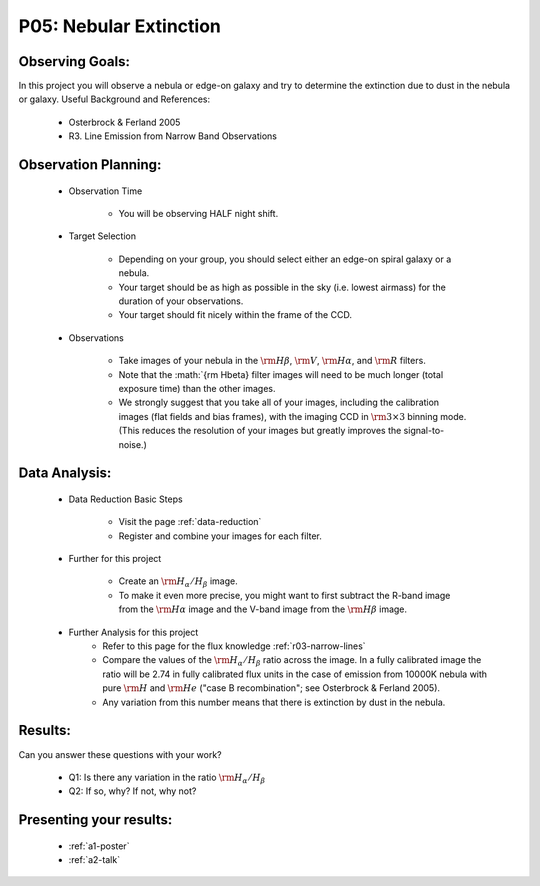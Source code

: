 .. _p5-nebular-extinction:

P05: Nebular Extinction
=======================

Observing Goals:
^^^^^^^^^^^^^^^^

In this project you will observe a nebula or edge-on galaxy and try to determine the extinction due to dust in the nebula or galaxy. 
Useful Background and References:

    * Osterbrock & Ferland 2005
    * R3. Line Emission from Narrow Band Observations

Observation Planning:
^^^^^^^^^^^^^^^^^^^^^

    * Observation Time

        * You will be observing HALF night shift.

    * Target Selection

        * Depending on your group, you should select either an edge-on spiral galaxy or a nebula.
        * Your target should be as high as possible in the sky (i.e. lowest airmass) for the duration of your observations.
        * Your target should fit nicely within the frame of the CCD.

    * Observations

        * Take images of your nebula in the :math:`{\rm H\beta}`, :math:`{\rm V}`, :math:`{\rm H\alpha}`, and :math:`{\rm R}` filters. 
        * Note that the :math:`{\rm H\beta} filter images will need to be much longer (total exposure time) than the other images.
        * We strongly suggest that you take all of your images, including the calibration images (flat fields and bias frames), with the imaging CCD in :math:`{\rm 3 \times 3}` binning mode. (This reduces the resolution of your images but greatly improves the signal-to-noise.)

Data Analysis:
^^^^^^^^^^^^^^^

    * Data Reduction Basic Steps

        * Visit the page :ref:`data-reduction`
        * Register and combine your images for each filter.

    * Further for this project

        * Create an :math:`{\rm H_{\alpha}/H_{\beta}}` image.
        * To make it even more precise, you might want to first subtract the R-band image from the :math:`{\rm H\alpha}` image and the V-band image from the :math:`{\rm H\beta}` image.

    * Further Analysis for this project
        * Refer to this page for the flux knowledge :ref:`r03-narrow-lines`
        * Compare the values of the :math:`{\rm H_{\alpha}/H_{\beta}}` ratio across the image. In a fully calibrated image the ratio will be 2.74 in fully calibrated flux units in the case of emission from 10000K nebula with pure :math:`{\rm H}` and :math:`{\rm He}` ("case B recombination"; see Osterbrock & Ferland 2005). 
        * Any variation from this number means that there is extinction by dust in the nebula.

Results: 
^^^^^^^^

Can you answer these questions with your work?

    * Q1: Is there any variation in the ratio :math:`{\rm H_{\alpha}/H_{\beta}}`
    * Q2: If so, why? If not, why not?

Presenting your results:
^^^^^^^^^^^^^^^^^^^^^^^^

   - :ref:`a1-poster`
   - :ref:`a2-talk`

